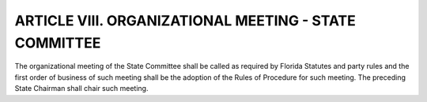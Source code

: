 .. index::
   single: organizational meeting; state committee
   single: organizational meeting; rules of procedure, adoption
   single: organizational meeting; chair

========================================================
ARTICLE VIII.  ORGANIZATIONAL MEETING - STATE COMMITTEE
========================================================

The organizational meeting of the State Committee shall be called as required by Florida Statutes
and party rules and the first order of business of such meeting shall be the adoption of the Rules
of Procedure for such meeting. The preceding State Chairman shall chair such meeting.
